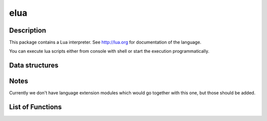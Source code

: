 elua
====

Description
~~~~~~~~~~~

This package contains a Lua interpreter. See http://lua.org for
documentation of the language.

You can execute lua scripts either from console with shell or start the
execution programmatically.

Data structures
~~~~~~~~~~~~~~~

Notes
~~~~~

Currently we don't have language extension modules which would go
together with this one, but those should be added.

List of Functions
~~~~~~~~~~~~~~~~~

+------------+----------------+
| Function   | Description    |
+============+================+
| `lua\_init | Registers      |
|  <lua_init | 'lua' command  |
| .html>`__    | with shell.    |
+------------+----------------+
| `lua\_main | Executes lua   |
|  <lua_main | script in      |
| .html>`__    | current task's |
|            | context.       |
|            | Arguments      |
|            | given are      |
|            | passed to lua  |
|            | interpreter.   |
+------------+----------------+



